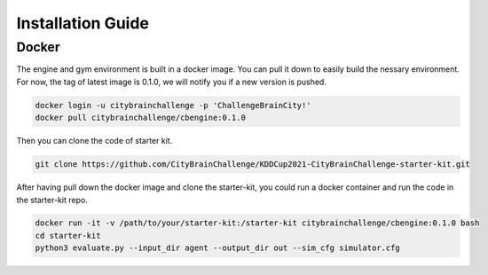 .. _Installation:

Installation Guide
==========================

Docker
-----------

The engine and gym environment is built in a docker image. You can pull it down to easily build the nessary environment. 
For now, the tag of latest image is 0.1.0, we will notify you if a new version is pushed.

.. code-block::

    docker login -u citybrainchallenge -p 'ChallengeBrainCity!'
    docker pull citybrainchallenge/cbengine:0.1.0

Then you can clone the code of starter kit.

.. code-block::

    git clone https://github.com/CityBrainChallenge/KDDCup2021-CityBrainChallenge-starter-kit.git

After having pull down the docker image and clone the starter-kit, you could run a docker container and run the code in the starter-kit repo.

.. code-block::

    docker run -it -v /path/to/your/starter-kit:/starter-kit citybrainchallenge/cbengine:0.1.0 bash
    cd starter-kit
    python3 evaluate.py --input_dir agent --output_dir out --sim_cfg simulator.cfg
